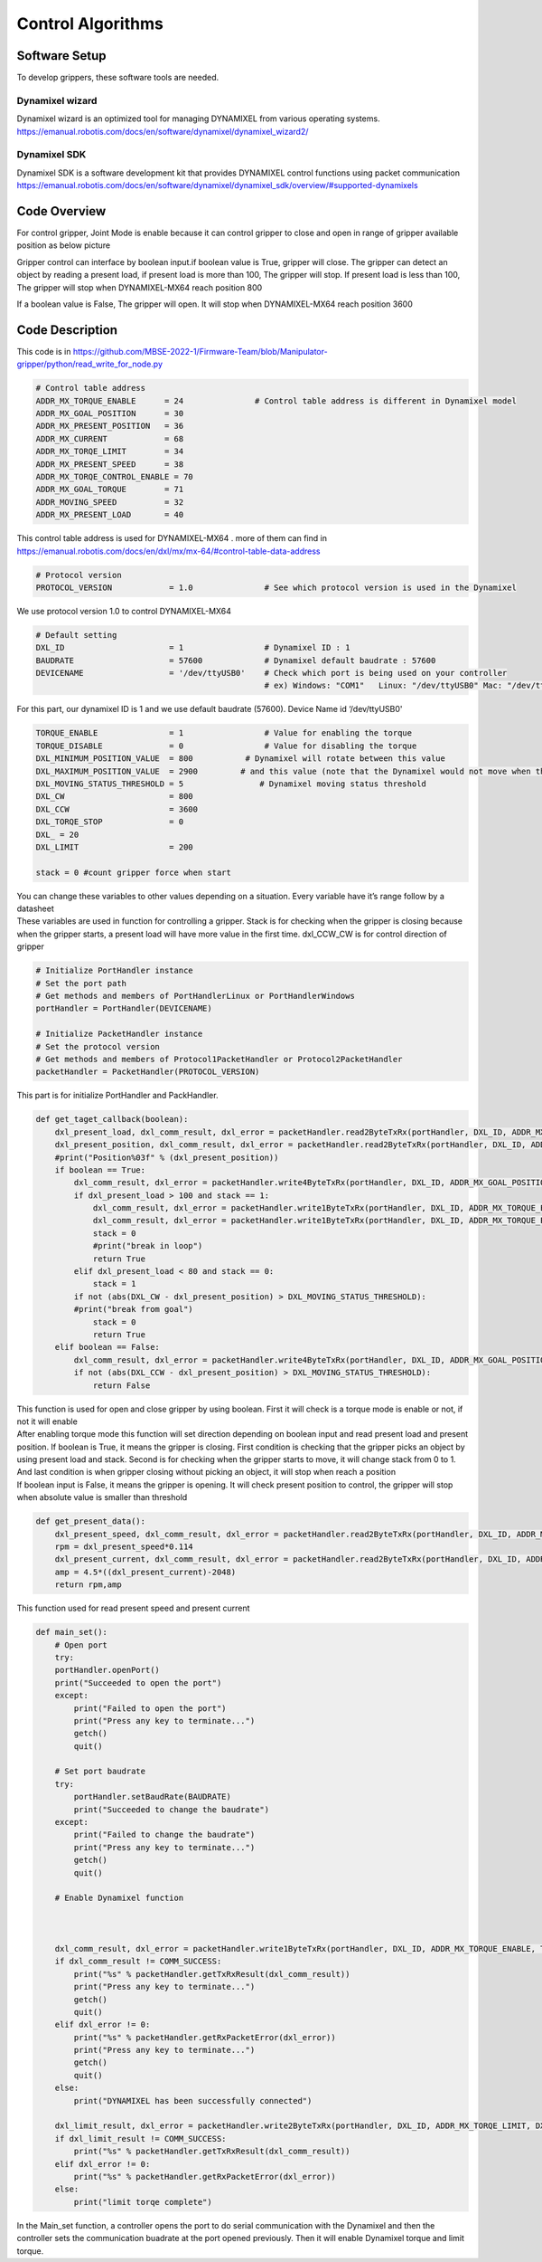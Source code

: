 ==================
Control Algorithms
==================

Software Setup
---------------
To develop grippers, these software tools are needed.

Dynamixel wizard
~~~~~~~~~~~~~~~~
| Dynamixel wizard is an optimized tool for managing DYNAMIXEL from various operating systems.
| https://emanual.robotis.com/docs/en/software/dynamixel/dynamixel_wizard2/

Dynamixel SDK
~~~~~~~~~~~~~
| Dynamixel SDK  is a software development kit that provides DYNAMIXEL control functions using packet communication
| https://emanual.robotis.com/docs/en/software/dynamixel/dynamixel_sdk/overview/#supported-dynamixels

Code Overview
-------------
For control gripper, Joint Mode is enable because it can control gripper to close and open in range of gripper available 
position as below picture

.. image:: ./images/gripper_algorithm.png
    :align: center

Gripper control can interface by boolean input.if boolean value is True, gripper will close. The gripper can detect an object by 
reading a present load, if present load is more than 100, The gripper will stop. If present load is less than 100, The gripper will 
stop when DYNAMIXEL-MX64 reach position 800

If a boolean value is False, The gripper will open. It will stop when DYNAMIXEL-MX64 reach position 3600

Code Description
----------------
This code is in https://github.com/MBSE-2022-1/Firmware-Team/blob/Manipulator-gripper/python/read_write_for_node.py

.. code-block:: python3
    
    # Control table address
    ADDR_MX_TORQUE_ENABLE      = 24               # Control table address is different in Dynamixel model
    ADDR_MX_GOAL_POSITION      = 30
    ADDR_MX_PRESENT_POSITION   = 36
    ADDR_MX_CURRENT            = 68
    ADDR_MX_TORQE_LIMIT        = 34
    ADDR_MX_PRESENT_SPEED      = 38
    ADDR_MX_TORQE_CONTROL_ENABLE = 70
    ADDR_MX_GOAL_TORQUE        = 71
    ADDR_MOVING_SPEED          = 32
    ADDR_MX_PRESENT_LOAD       = 40

This control table address is used for DYNAMIXEL-MX64 . more of them can find in https://emanual.robotis.com/docs/en/dxl/mx/mx-64/#control-table-data-address

.. code-block:: python3

    # Protocol version
    PROTOCOL_VERSION            = 1.0               # See which protocol version is used in the Dynamixel

We use protocol version 1.0 to control DYNAMIXEL-MX64

.. code-block:: python3

    # Default setting
    DXL_ID                      = 1                 # Dynamixel ID : 1
    BAUDRATE                    = 57600             # Dynamixel default baudrate : 57600
    DEVICENAME                  = '/dev/ttyUSB0'    # Check which port is being used on your controller
                                                    # ex) Windows: "COM1"   Linux: "/dev/ttyUSB0" Mac: "/dev/tty.usbserial-*"

For this part, our dynamixel ID is 1 and we use default baudrate (57600). Device Name id ‘/dev/ttyUSB0'

.. code-block:: python3

    TORQUE_ENABLE               = 1                 # Value for enabling the torque
    TORQUE_DISABLE              = 0                 # Value for disabling the torque
    DXL_MINIMUM_POSITION_VALUE  = 800           # Dynamixel will rotate between this value
    DXL_MAXIMUM_POSITION_VALUE  = 2900         # and this value (note that the Dynamixel would not move when the position value is out of movable range. Check e-manual about the range of the Dynamixel you use.)
    DXL_MOVING_STATUS_THRESHOLD = 5                # Dynamixel moving status threshold
    DXL_CW                      = 800
    DXL_CCW                     = 3600
    DXL_TORQE_STOP              = 0
    DXL_ = 20
    DXL_LIMIT                   = 200

    stack = 0 #count gripper force when start

| You can change these variables to other values depending on a situation. Every variable have it’s range follow by a datasheet
| These variables are used in function for controlling a gripper. Stack is for checking when the gripper is closing because when the gripper starts, a present load will have more value in the first time. dxl_CCW_CW is for control direction of gripper    

.. code-block:: python3

    # Initialize PortHandler instance
    # Set the port path
    # Get methods and members of PortHandlerLinux or PortHandlerWindows
    portHandler = PortHandler(DEVICENAME)

    # Initialize PacketHandler instance
    # Set the protocol version
    # Get methods and members of Protocol1PacketHandler or Protocol2PacketHandler
    packetHandler = PacketHandler(PROTOCOL_VERSION)

This part is for initialize PortHandler and PackHandler.

.. code-block:: python3

    def get_taget_callback(boolean):
        dxl_present_load, dxl_comm_result, dxl_error = packetHandler.read2ByteTxRx(portHandler, DXL_ID, ADDR_MX_PRESENT_LOAD)
        dxl_present_position, dxl_comm_result, dxl_error = packetHandler.read2ByteTxRx(portHandler, DXL_ID, ADDR_MX_PRESENT_POSITION)
        #print("Position%03f" % (dxl_present_position))
        if boolean == True:
            dxl_comm_result, dxl_error = packetHandler.write4ByteTxRx(portHandler, DXL_ID, ADDR_MX_GOAL_POSITION, DXL_CW)
            if dxl_present_load > 100 and stack == 1:
                dxl_comm_result, dxl_error = packetHandler.write1ByteTxRx(portHandler, DXL_ID, ADDR_MX_TORQUE_ENABLE, TORQUE_DISABLE)
                dxl_comm_result, dxl_error = packetHandler.write1ByteTxRx(portHandler, DXL_ID, ADDR_MX_TORQUE_ENABLE, TORQUE_ENABLE)
                stack = 0
                #print("break in loop")
                return True
            elif dxl_present_load < 80 and stack == 0:
                stack = 1
            if not (abs(DXL_CW - dxl_present_position) > DXL_MOVING_STATUS_THRESHOLD):
            #print("break from goal")
                stack = 0
                return True
        elif boolean == False:
            dxl_comm_result, dxl_error = packetHandler.write4ByteTxRx(portHandler, DXL_ID, ADDR_MX_GOAL_POSITION, DXL_CCW)
            if not (abs(DXL_CCW - dxl_present_position) > DXL_MOVING_STATUS_THRESHOLD):
                return False

| This function is used for open and close gripper by using boolean. First it will check is a torque mode is enable or not, if not it will enable
| After enabling torque mode this function will set direction depending on boolean input and read present load and present position. If boolean is True, it means the gripper is closing. First condition is checking that the gripper picks an object by using present load and stack. Second is for checking when the gripper starts to move, it will change stack from 0 to 1. And last condition is when gripper closing without picking an object, it will stop when reach a position
| If boolean input is False, it means the gripper is opening. It will check present position to control, the gripper will stop when absolute value is smaller than threshold

.. code-block:: python3

    def get_present_data():
        dxl_present_speed, dxl_comm_result, dxl_error = packetHandler.read2ByteTxRx(portHandler, DXL_ID, ADDR_MX_PRESENT_SPEED)
        rpm = dxl_present_speed*0.114
        dxl_present_current, dxl_comm_result, dxl_error = packetHandler.read2ByteTxRx(portHandler, DXL_ID, ADDR_MX_CURRENT)
        amp = 4.5*((dxl_present_current)-2048)
        return rpm,amp

This function used for read present speed and present current    

.. code-block:: python3

    def main_set():
        # Open port
        try:
        portHandler.openPort()
        print("Succeeded to open the port")
        except:
            print("Failed to open the port")
            print("Press any key to terminate...")
            getch()
            quit()

        # Set port baudrate
        try:
            portHandler.setBaudRate(BAUDRATE)
            print("Succeeded to change the baudrate")
        except:
            print("Failed to change the baudrate")
            print("Press any key to terminate...")
            getch()
            quit()

        # Enable Dynamixel function



        dxl_comm_result, dxl_error = packetHandler.write1ByteTxRx(portHandler, DXL_ID, ADDR_MX_TORQUE_ENABLE, TORQUE_ENABLE)
        if dxl_comm_result != COMM_SUCCESS:
            print("%s" % packetHandler.getTxRxResult(dxl_comm_result))
            print("Press any key to terminate...")
            getch()
            quit()
        elif dxl_error != 0:
            print("%s" % packetHandler.getRxPacketError(dxl_error))
            print("Press any key to terminate...")
            getch()
            quit()
        else:
            print("DYNAMIXEL has been successfully connected")

        dxl_limit_result, dxl_error = packetHandler.write2ByteTxRx(portHandler, DXL_ID, ADDR_MX_TORQE_LIMIT, DXL_LIMIT)
        if dxl_limit_result != COMM_SUCCESS:
            print("%s" % packetHandler.getTxRxResult(dxl_comm_result))
        elif dxl_error != 0:
            print("%s" % packetHandler.getRxPacketError(dxl_error))
        else:
            print("limit torqe complete")

In the Main_set function, a controller opens the port to do serial communication with the Dynamixel and then the controller sets the 
communication buadrate at the port opened previously. Then it will enable Dynamixel torque and limit torque.